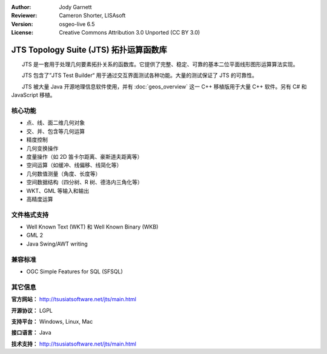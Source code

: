 :Author: Jody Garnett
:Reviewer: Cameron Shorter, LISAsoft
:Version: osgeo-live 6.5
:License: Creative Commons Attribution 3.0 Unported (CC BY 3.0)

.. image:: ../../images/project_logos/jts_project.png
  :scale: 60 %
  :alt: project logo
  :align: right

JTS Topology Suite (JTS) 拓扑运算函数库
================================================================================

　　JTS 是一套用于处理几何要素拓扑关系的函数库。它提供了完整、稳定、可靠的基本二位平面线形图形运算算法实现。

　　JTS 包含了”JTS Test Builder“ 用于通过交互界面测试各种功能。大量的测试保证了 JTS 的可靠性。

　　JTS 被大量 Java 开源地理信息软件使用，并有 :doc:`geos_overview` 这一 C++ 移植版用于大量 C++ 软件。另有 C# 和 JavaScript 移植。

.. image:: ../../images/screenshots/800x600/jts-overview.jpg
  :scale: 90 %
  :alt: JTS Topology Suite - Test Builder application
  :align: right

核心功能
--------------------------------------------------------------------------------

* 点、线、面二维几何对象
* 交、并、包含等几何运算
* 精度控制
* 几何变换操作
* 度量操作（如 2D 笛卡尔距离、豪斯道夫距离等）
* 空间运算（如缓冲、线偏移、线简化等）
* 几何数值测量（角度、长度等）
* 空间数据结构（四分树、R 树、德洛内三角化等）
* WKT、GML 等输入和输出
* 高精度运算

文件格式支持
-----------------

* Well Known Text (WKT) 和 Well Known Binary (WKB)
* GML 2
* Java Swing/AWT writing

兼容标准
--------------------------------------------------------------------------------

* OGC Simple Features for SQL (SFSQL)

其它信息
--------------------------------------------------------------------------------

**官方网站：** http://tsusiatsoftware.net/jts/main.html

**开源协议：** LGPL

**支持平台：** Windows, Linux, Mac

**接口语言：** Java

**技术支持：** http://tsusiatsoftware.net/jts/main.html

